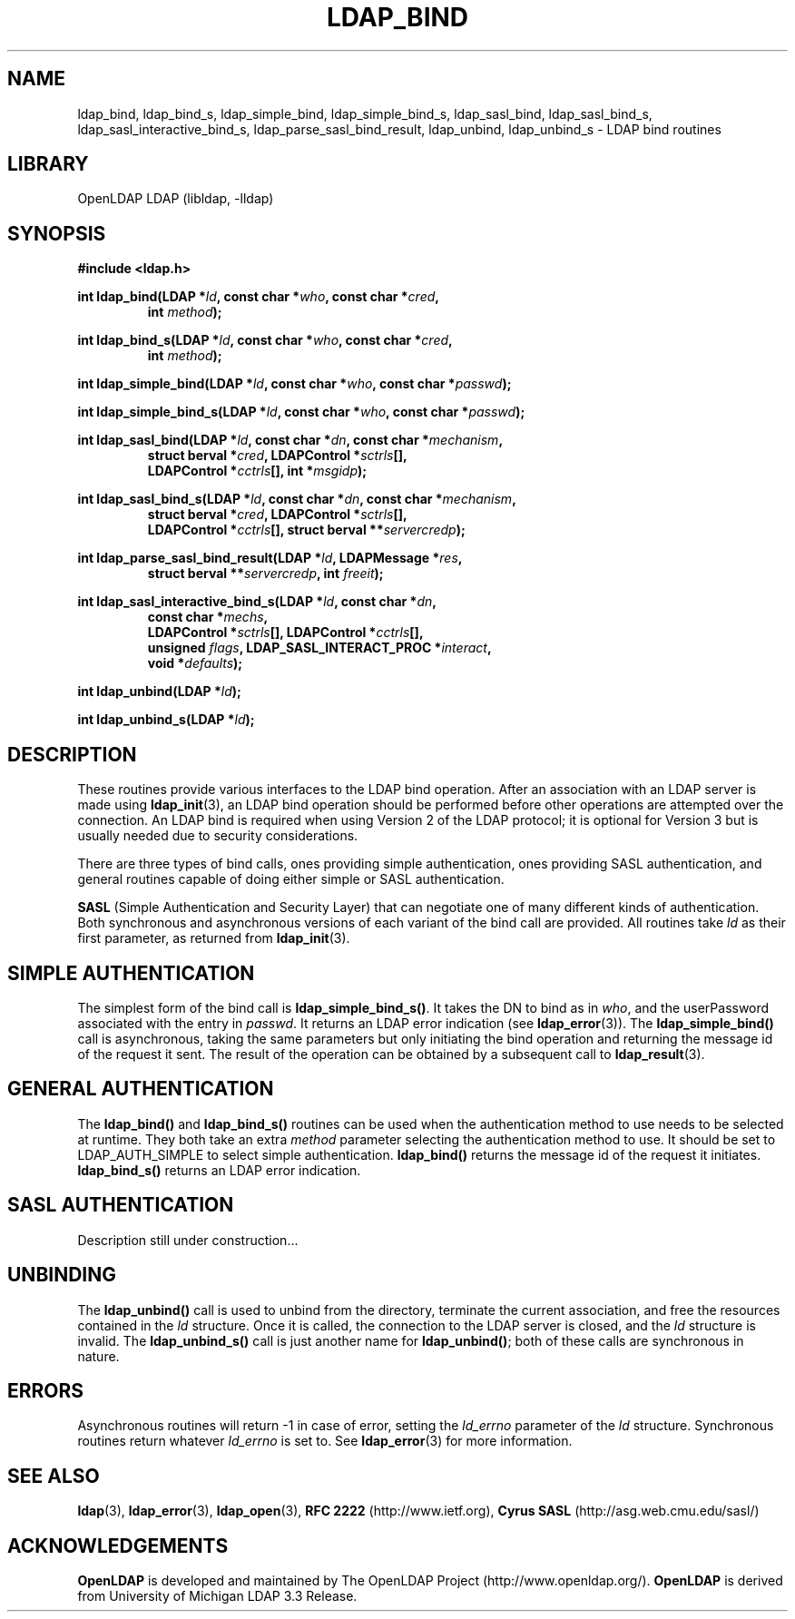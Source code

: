 .TH LDAP_BIND 3 "RELEASEDATE" "OpenLDAP LDVERSION"
.\" $OpenLDAP$
.\" Copyright 1998-2008 The OpenLDAP Foundation All Rights Reserved.
.\" Copying restrictions apply.  See COPYRIGHT/LICENSE.
.SH NAME
ldap_bind, ldap_bind_s, ldap_simple_bind, ldap_simple_bind_s, ldap_sasl_bind, ldap_sasl_bind_s, ldap_sasl_interactive_bind_s, ldap_parse_sasl_bind_result, ldap_unbind, ldap_unbind_s \- LDAP bind routines
.SH LIBRARY
OpenLDAP LDAP (libldap, -lldap)
.SH SYNOPSIS
.nf
.B #include <ldap.h>
.LP
.BI "int ldap_bind(LDAP *" ld ", const char *" who ", const char *" cred ","
.RS
.BI "int " method ");"
.RE
.LP
.BI "int ldap_bind_s(LDAP *" ld ", const char *" who ", const char *" cred ","
.RS
.BI "int " method ");"
.RE
.LP
.BI "int ldap_simple_bind(LDAP *" ld ", const char *" who ", const char *" passwd ");"
.LP
.BI "int ldap_simple_bind_s(LDAP *" ld ", const char *" who ", const char *" passwd ");"
.LP
.BI "int ldap_sasl_bind(LDAP *" ld ", const char *" dn ", const char *" mechanism ","
.RS
.BI "struct berval *" cred ", LDAPControl *" sctrls "[],"
.BI "LDAPControl *" cctrls "[], int *" msgidp ");"
.RE
.LP
.BI "int ldap_sasl_bind_s(LDAP *" ld ", const char *" dn ", const char *" mechanism ","
.RS
.BI "struct berval *" cred ", LDAPControl *" sctrls "[],"
.BI "LDAPControl *" cctrls "[], struct berval **" servercredp ");"
.RE
.LP
.BI "int ldap_parse_sasl_bind_result(LDAP *" ld ", LDAPMessage *" res ","
.RS
.BI "struct berval **" servercredp ", int " freeit ");"
.RE
.LP
.BI "int ldap_sasl_interactive_bind_s(LDAP *" ld ", const char *" dn ","
.RS
.BI "const char *" mechs ","
.BI "LDAPControl *" sctrls "[], LDAPControl *" cctrls "[],"
.BI "unsigned " flags ", LDAP_SASL_INTERACT_PROC *" interact ","
.BI "void *" defaults ");"
.RE
.LP
.BI "int ldap_unbind(LDAP *" ld ");"
.LP
.BI "int ldap_unbind_s(LDAP *" ld ");"
.\" .LP
.\" .ft B
.\" void ldap_set_rebind_proc( ld, rebindproc )
.\" .ft
.\" LDAP *ld;
.\" int (*rebindproc)();
.SH DESCRIPTION
.LP
These routines provide various interfaces to the LDAP bind operation.
After an association with an LDAP server is made using
.BR ldap_init (3),
an LDAP bind operation should be performed before other operations are
attempted over the connection.  An LDAP bind is required when using
Version 2 of the LDAP protocol; it is optional for Version 3 but is
usually needed due to security considerations.
.LP
There are three types of bind calls, ones providing simple authentication,
ones providing SASL authentication, and general routines capable of doing
either simple or SASL authentication.
.LP
.B SASL
(Simple Authentication and Security Layer)
that can negotiate one of many different kinds of authentication.
Both synchronous and asynchronous versions of each variant of the bind
call are provided.  All routines
take \fIld\fP as their first parameter, as returned from
.BR ldap_init (3).
.LP
.SH SIMPLE AUTHENTICATION
The simplest form of the bind call is
.BR ldap_simple_bind_s() .
It takes the DN to bind as in \fIwho\fP, and the userPassword associated
with the entry in \fIpasswd\fP.  It returns an LDAP error indication
(see
.BR ldap_error (3)).
The
.B ldap_simple_bind()
call is asynchronous,
taking the same parameters but only initiating the bind operation and
returning the message id of the request it sent.  The result of the
operation can be obtained by a subsequent call to
.BR ldap_result (3).
.SH GENERAL AUTHENTICATION
The
.B ldap_bind()
and
.B ldap_bind_s()
routines can be used when the
authentication method to use needs to be selected at runtime.  They
both take an extra \fImethod\fP parameter selecting the authentication
method to use.  It should be set to LDAP_AUTH_SIMPLE
to select simple authentication.
.B ldap_bind()
returns the message id of the request it initiates.
.B ldap_bind_s()
returns an LDAP error indication.
.SH SASL AUTHENTICATION
Description still under construction...
.SH UNBINDING
The
.B ldap_unbind()
call is used to unbind from the directory,
terminate the current association, and free the resources contained
in the \fIld\fP structure.  Once it is called, the connection to
the LDAP server is closed, and the \fIld\fP structure is invalid.
The
.B ldap_unbind_s()
call is just another name for
.BR ldap_unbind() ;
both of these calls are synchronous in nature.
.\" .SH RE-BINDING WHILE FOLLOWING REFERRALS
.\" The
.\" .B ldap_set_rebind_proc()
.\" call is used to set a routine that will be called back to obtain bind
.\" credentials used when a new server is contacted during the following of
.\" an LDAP referral.  Note that this function is only available when the
.\" LDAP libraries are compiled with LDAP_REFERRALS defined and is only
.\" used when the ld_options field in the LDAP structure has
.\" LDAP_OPT_REFERRALS set (this is the default).  If
.\" .B ldap_set_rebind_proc()
.\" is never called, or if it is called with a NULL \fIrebindproc\fP
.\" parameter, an unauthenticated simple LDAP bind will always be done
.\" when chasing referrals.
.\" .LP
.\" \fIrebindproc\fP should be a function that is declared like this:
.\" .LP
.\" .nf
.\" int rebindproc( LDAP *ld, char **whop, char **credp,
.\" int *methodp, int freeit );
.\" .fi
.\" .LP
.\" The LDAP library will first call the rebindproc to obtain the
.\" referral bind credentials, and the \fIfreeit\fP parameter will be
.\" zero.  The \fIwhop\fP, \fIcredp\fP, and \fImethodp\fP should be
.\" set as appropriate.  If the rebindproc returns LDAP_SUCCESS, referral
.\" processing continues, and the rebindproc will be called a second
.\" time with \fIfreeit\fP non-zero to give your application a chance to
.\" free any memory allocated in the previous call.
.\" .LP
.\" If anything but LDAP_SUCCESS is returned by the first call to
.\" the rebindproc, then referral processing is stopped and that error code
.\" is returned for the original LDAP operation.
.SH ERRORS
Asynchronous routines will return -1 in case of error, setting the
\fIld_errno\fP parameter of the \fIld\fP structure.  Synchronous
routines return whatever \fIld_errno\fP is set to.  See
.BR ldap_error (3)
for more information.
.SH SEE ALSO
.BR ldap (3),
.BR ldap_error (3),
.BR ldap_open (3),
.B RFC 2222
(http://www.ietf.org),
.B Cyrus SASL
(http://asg.web.cmu.edu/sasl/)
.SH ACKNOWLEDGEMENTS
.B OpenLDAP
is developed and maintained by The OpenLDAP Project (http://www.openldap.org/).
.B OpenLDAP
is derived from University of Michigan LDAP 3.3 Release.  
